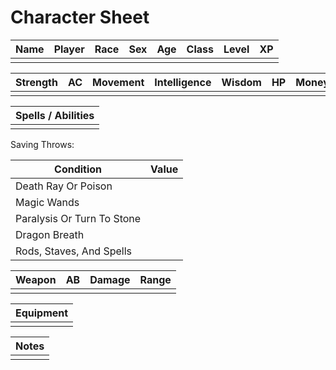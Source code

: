 * Character Sheet
|------+--------+------+-----+-----+-------+-------+----|
| Name | Player | Race | Sex | Age | Class | Level | XP |
|------+--------+------+-----+-----+-------+-------+----|
|      |        |      |     |     |       |       |    |
|------+--------+------+-----+-----+-------+-------+----|

|----------+----+----------+--------------+--------+----+-------+-----------+--------------+----+----------|
| Strength | AC | Movement | Intelligence | Wisdom | HP | Money | Dexterity | Constitution | AB | Charisma |
|----------+----+----------+--------------+--------+----+-------+-----------+--------------+----+----------|
|          |    |          |              |        |    |       |           |              |    |          |
|----------+----+----------+--------------+--------+----+-------+-----------+--------------+----+----------|

|--------------------|
| Spells / Abilities |
|--------------------|
|                    |
|--------------------|

Saving Throws:
|----------------------------+-------|
| Condition                  | Value |
|----------------------------+-------|
| Death Ray Or Poison        |       |
|----------------------------+-------|
| Magic Wands                |       |
|----------------------------+-------|
| Paralysis Or Turn To Stone |       |
|----------------------------+-------|
| Dragon Breath              |       |
|----------------------------+-------|
| Rods, Staves, And Spells   |       |
|----------------------------+-------|

|--------+----+--------+-------|
| Weapon | AB | Damage | Range |
|--------+----+--------+-------|
|        |    |        |       |
|--------+----+--------+-------|

|-----------|
| Equipment |
|-----------|
|           |
|-----------|

|-------|
| Notes |
|-------|
|       |
|-------|
